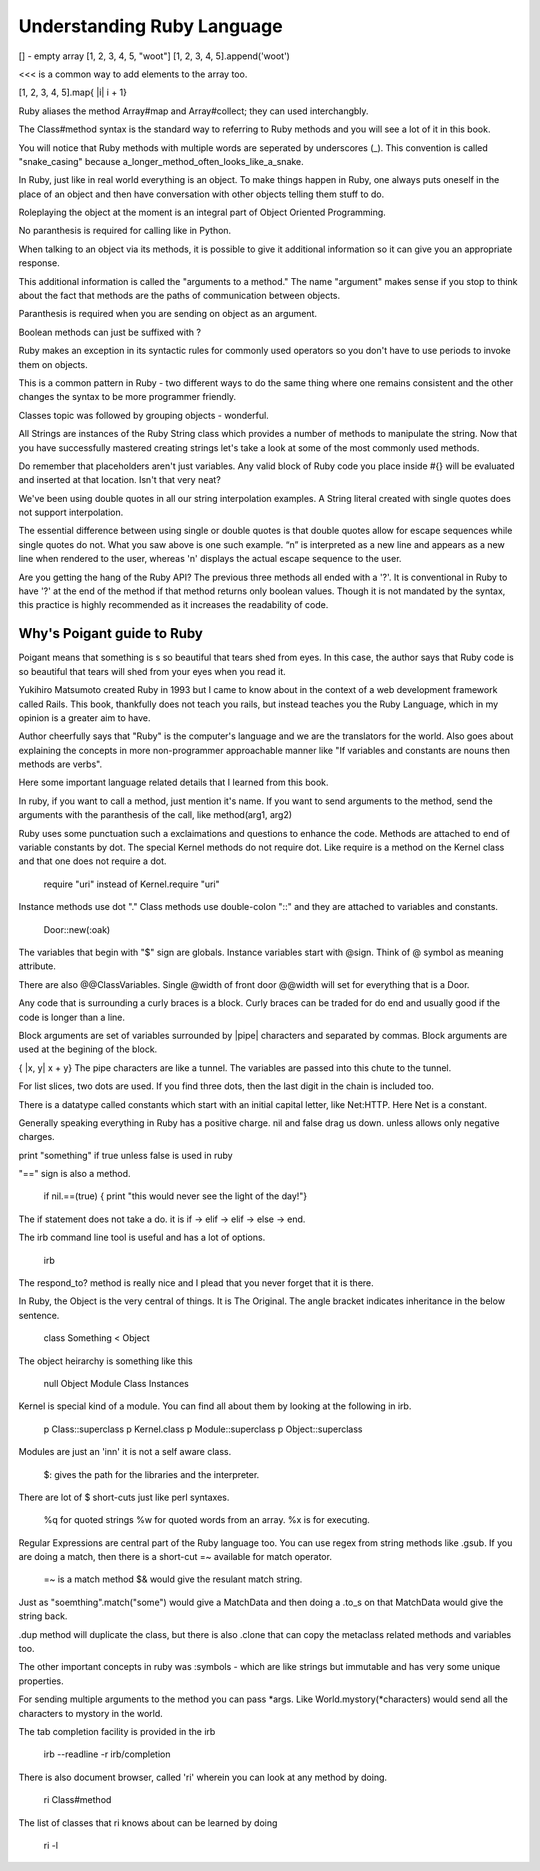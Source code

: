 Understanding Ruby Language
===========================

[] - empty array
[1, 2, 3, 4, 5, "woot"]
[1, 2, 3, 4, 5].append('woot')

<<< is a common way to add elements to the array too.

[1, 2, 3, 4, 5].map{ |i| i + 1}

Ruby aliases the method Array#map and Array#collect; they can used
interchangbly. 

The Class#method syntax is the standard way to referring to Ruby methods and
you will see a lot of it in this book.

You will notice that Ruby methods with multiple words are seperated by
underscores (_). This convention is called "snake_casing" because
a_longer_method_often_looks_like_a_snake.

In Ruby, just like in real world everything is an object. To make things happen
in Ruby, one always puts oneself in the place of an object and then have
conversation with other objects telling them stuff to do.

Roleplaying the object at the moment is an integral part of Object Oriented
Programming.

No paranthesis is required for calling like in Python.

When talking to an object via its methods, it is possible to give it additional
information so it can give you an appropriate response.

This additional information is called the "arguments to a method." The name
"argument" makes sense if you stop to think about the fact that methods are the
paths of communication between objects.

Paranthesis is required when you are sending on object as an argument.

Boolean methods can just be suffixed with ?

Ruby makes an exception in its syntactic rules for commonly used operators so
you don't have to use periods to invoke them on objects.

This is a common pattern in Ruby - two different ways to do the same thing
where one remains consistent and the other changes the syntax to be more
programmer friendly.

Classes topic was followed by grouping objects - wonderful.

All Strings are instances of the Ruby String class which provides a number of
methods to manipulate the string. Now that you have successfully mastered
creating strings let's take a look at some of the most commonly used methods.

Do remember that placeholders aren't just variables. Any valid block of Ruby
code you place inside #{} will be evaluated and inserted at that location.
Isn't that very neat?

We've been using double quotes in all our string interpolation examples. A
String literal created with single quotes does not support interpolation.

The essential difference between using single or double quotes is that double
quotes allow for escape sequences while single quotes do not. What you saw
above is one such example. “\n” is interpreted as a new line and appears as a
new line when rendered to the user, whereas '\n' displays the actual escape
sequence to the user.

Are you getting the hang of the Ruby API? The previous three methods all ended
with a '?'. It is conventional in Ruby to have '?' at the end of the method if
that method returns only boolean values. Though it is not mandated by the
syntax, this practice is highly recommended as it increases the readability of
code.

Why's Poigant guide to Ruby
---------------------------


Poigant means that something is s so beautiful that tears shed from eyes. In
this case, the author says that Ruby code is so beautiful that tears will shed
from your eyes when you read it.

Yukihiro Matsumoto created Ruby in 1993 but I came to know about in the context
of a web development framework called Rails. This book, thankfully does not
teach you rails, but instead teaches you the Ruby Language, which in my opinion
is a greater aim to have.

Author cheerfully says that "Ruby" is the computer's language and we are the
translators for the world. Also goes about explaining the concepts in more
non-programmer approachable manner like "If variables and constants are nouns
then methods are verbs".

Here some important language related details that I learned from this book.

In ruby, if you want to call a method, just mention it's name. If you want to
send arguments to the method, send the arguments with the paranthesis of the
call, like method(arg1, arg2)

Ruby uses some punctuation such a exclaimations and questions to enhance the
code. Methods are attached to end of variable constants by dot. The special
Kernel methods do not require dot. Like require is a method on the Kernel class
and that one does not require a dot.  

    require "uri" instead of Kernel.require "uri"

Instance methods use dot "." Class methods use double-colon "::" and they are
attached to variables and constants.

    Door::new(:oak)

The variables that begin with "$" sign are globals. Instance variables start
with @sign.  Think of @ symbol as meaning attribute.

There are also @@ClassVariables.  Single @width of front door @@width will set
for everything that is a Door.

Any code that is surrounding a curly braces is a block. Curly braces can be
traded for do end and usually good if the code is longer than a line.

Block arguments are set of variables surrounded by |pipe| characters and
separated by commas. Block arguments are used at the begining of the block.

{ |x, y| x + y} The pipe characters are like a tunnel. The variables are passed
into this chute to the tunnel.

For list slices, two dots are used. If you find three dots, then the last digit
in the chain is included too.

There is a datatype called constants which start with an initial capital
letter, like Net:HTTP. Here Net is a constant.

Generally speaking everything in Ruby has a positive charge. nil and false drag
us down.  unless allows only negative charges.

print "something" if true unless false is used in ruby

"==" sign is also a method.

    if nil.==(true) { print "this would never see the light of the day!"}

The if statement does not take a do. it is if -> elif -> elif -> else -> end.

The irb command line tool is useful and has a lot of options.

    irb

The respond_to? method is really nice and I plead that you never forget that it
is there.

In Ruby, the Object is the very central of things. It is The Original.  The
angle bracket indicates inheritance in the below sentence.

    class Something < Object


The object heirarchy is something like this

    null
    Object
    Module
    Class
    Instances

Kernel is special kind of a module. You can find all about them by looking at the following in irb.

    p Class::superclass
    p Kernel.class
    p Module::superclass
    p Object::superclass

Modules are just an 'inn' it is not a self aware class.


    $: gives the path for the libraries and the interpreter.

There are lot of $ short-cuts just like perl syntaxes.

    %q for quoted strings
    %w for quoted words from an array.
    %x is for executing.

Regular Expressions are central part of the Ruby language too. You can use
regex from string methods like .gsub. If you are doing a match, then there is a
short-cut =~ available for match operator.

    =~ is a match method
    $& would give the resulant match string.

Just as "soemthing".match("some") would give a MatchData and then doing a
.to_s on that MatchData would give the string back.

.dup method will duplicate the class, but there is also .clone that can copy
the metaclass related methods and variables too.

The other important concepts in ruby was :symbols - which are like strings but
immutable and has very some unique properties.

For sending multiple arguments to the method you can pass *args. Like
World.mystory(*characters) would send all the characters to mystory in the
world.

The tab completion facility is provided in the irb 

    irb --readline -r irb/completion

There is also document browser, called 'ri' wherein you can look at any method
by doing.

    ri Class#method

The list of classes that ri knows about can be learned by doing

    ri -l
